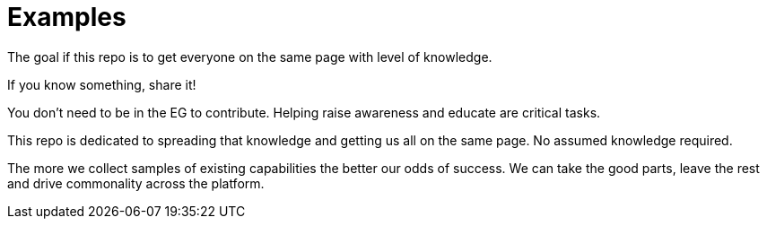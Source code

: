 ///////////////////////////////////////////////////////////////////////////////

    Copyright (c) 2018 Oracle and/or its affiliates. All rights reserved.

    This program and the accompanying materials are made available under the
    terms of the Eclipse Distribution License v. 1.0, which is available at
    http://www.eclipse.org/org/documents/edl-v10.php.

    SPDX-License-Identifier: BSD-3-Clause

///////////////////////////////////////////////////////////////////////////////

= Examples

The goal if this repo is to get everyone on the same page with level of knowledge.

If you know something, share it!

You don't need to be in the EG to contribute.  Helping raise awareness and educate are critical tasks.

This repo is dedicated to spreading that knowledge and getting us all on the same page.  No assumed knowledge required.

The more we collect samples of existing capabilities the better our odds of success.  We can take the good parts, leave the rest and drive commonality across the platform.
